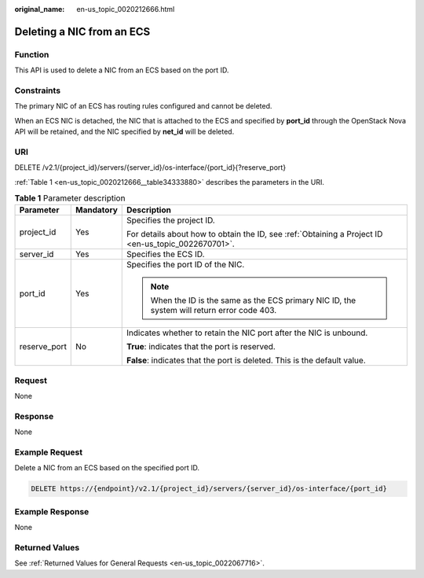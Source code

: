 :original_name: en-us_topic_0020212666.html

.. _en-us_topic_0020212666:

Deleting a NIC from an ECS
==========================

Function
--------

This API is used to delete a NIC from an ECS based on the port ID.

Constraints
-----------

The primary NIC of an ECS has routing rules configured and cannot be deleted.

When an ECS NIC is detached, the NIC that is attached to the ECS and specified by **port_id** through the OpenStack Nova API will be retained, and the NIC specified by **net_id** will be deleted.

URI
---

DELETE /v2.1/{project_id}/servers/{server_id}/os-interface/{port_id}{?reserve_port}

:ref:`Table 1 <en-us_topic_0020212666__table34333880>` describes the parameters in the URI.

.. _en-us_topic_0020212666__table34333880:

.. table:: **Table 1** Parameter description

   +-----------------------+-----------------------+-----------------------------------------------------------------------------------------------------+
   | Parameter             | Mandatory             | Description                                                                                         |
   +=======================+=======================+=====================================================================================================+
   | project_id            | Yes                   | Specifies the project ID.                                                                           |
   |                       |                       |                                                                                                     |
   |                       |                       | For details about how to obtain the ID, see :ref:`Obtaining a Project ID <en-us_topic_0022670701>`. |
   +-----------------------+-----------------------+-----------------------------------------------------------------------------------------------------+
   | server_id             | Yes                   | Specifies the ECS ID.                                                                               |
   +-----------------------+-----------------------+-----------------------------------------------------------------------------------------------------+
   | port_id               | Yes                   | Specifies the port ID of the NIC.                                                                   |
   |                       |                       |                                                                                                     |
   |                       |                       | .. note::                                                                                           |
   |                       |                       |                                                                                                     |
   |                       |                       |    When the ID is the same as the ECS primary NIC ID, the system will return error code 403.        |
   +-----------------------+-----------------------+-----------------------------------------------------------------------------------------------------+
   | reserve_port          | No                    | Indicates whether to retain the NIC port after the NIC is unbound.                                  |
   |                       |                       |                                                                                                     |
   |                       |                       | **True**: indicates that the port is reserved.                                                      |
   |                       |                       |                                                                                                     |
   |                       |                       | **False**: indicates that the port is deleted. This is the default value.                           |
   +-----------------------+-----------------------+-----------------------------------------------------------------------------------------------------+

Request
-------

None

Response
--------

None

Example Request
---------------

Delete a NIC from an ECS based on the specified port ID.

.. code-block:: text

   DELETE https://{endpoint}/v2.1/{project_id}/servers/{server_id}/os-interface/{port_id}

Example Response
----------------

None

Returned Values
---------------

See :ref:`Returned Values for General Requests <en-us_topic_0022067716>`.

